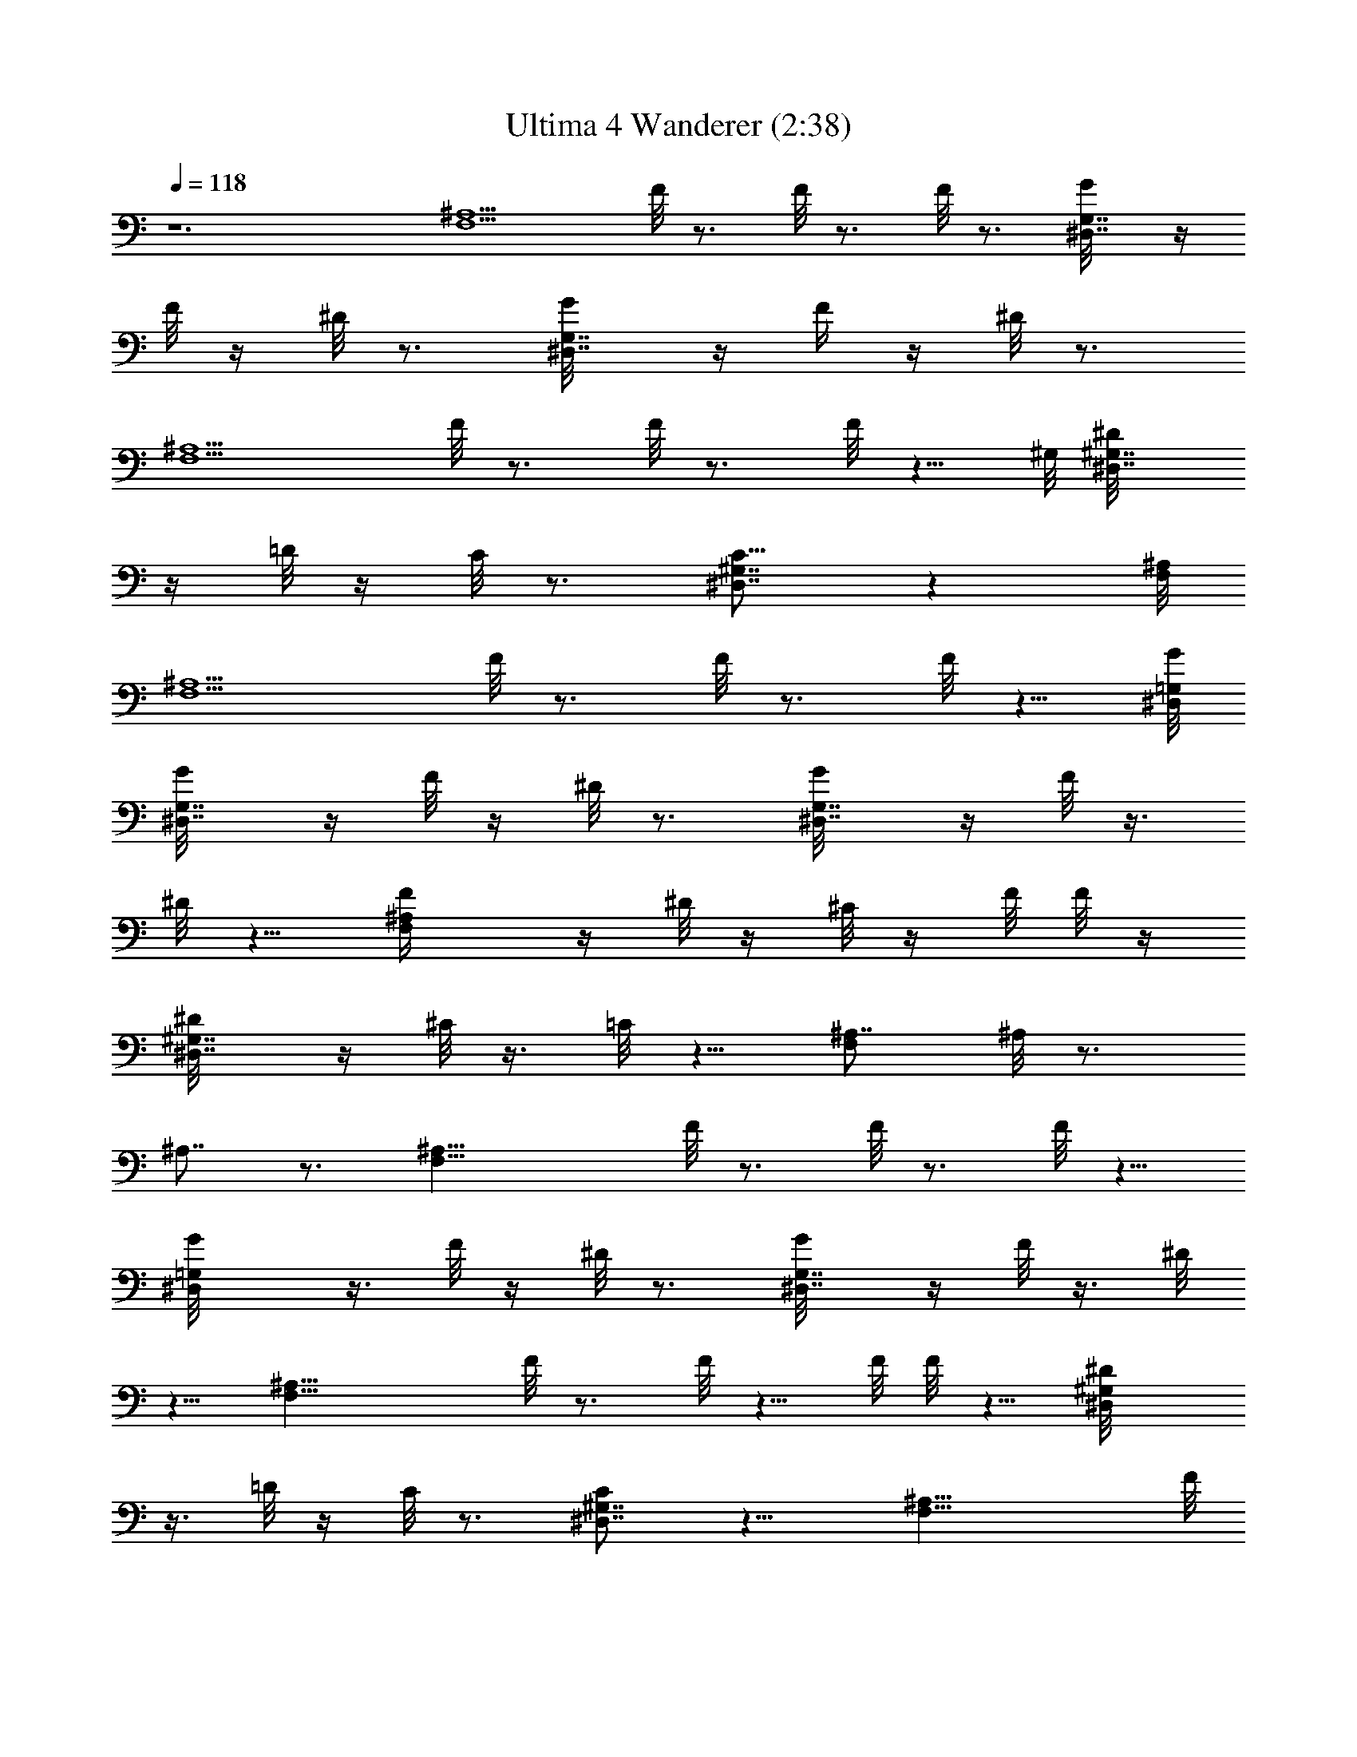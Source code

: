 X:1
T:Ultima 4 Wanderer (2:38)
Z:Batlin - Arkenston - WMOTT
%  Original file:U4WANDER.MID
%  Transpose:-14
%  Tempo factor:140%
L:1/4
Q:118
K:C
z6 [^A,5/2F,5/2z3/4] F/8 z3/4 F/8 z3/4 F/8 z3/4 [^D,7/8G,7/8G/8] z/4
F/8 z/4 ^D/8 z3/4 [^D,7/8G,7/8G/8] z/4 F/4 z/4 ^D/8 z3/4
[^A,5/2F,5/2z3/4] F/8 z3/4 F/8 z3/4 F/8 z5/8 ^G,/8 [^D,7/8^D/8^G,7/8]
z/4 =D/8 z/4 C/8 z3/4 [^G,7/8^D,7/8C5/8] z [^A,/8F,/8]
[^A,5/2F,5/2z3/4] F/8 z3/4 F/8 z3/4 F/8 z5/8 [^D,/8=G,/8G/8]
[^D,7/8G,7/8G/8] z/4 F/8 z/4 ^D/8 z3/4 [^D,7/8G,7/8G/8] z/4 F/8 z3/8
^D/8 z5/8 [^A,F,F/4] z/4 ^D/8 z/4 ^C/8 z/4 F/8 F/8 z/4
[^G,7/8^D,7/8^D/8] z/4 ^C/8 z3/8 =C/8 z5/8 [^A,7/8F,] ^A,/8 z3/4
^A,7/8 z3/4 [^A,21/8F,21/8z7/8] F/8 z3/4 F/8 z3/4 F/8 z5/8
[^D,=G,G/8] z3/8 F/8 z/4 ^D/8 z3/4 [^D,7/8G,7/8G/8] z/4 F/8 z3/8 ^D/8
z5/8 [^A,21/8F,21/8z7/8] F/8 z3/4 F/8 z5/8 F/8 F/8 z5/8 [^G,^D,^D/8]
z3/8 =D/8 z/4 C/8 z3/4 [^G,7/8^D,7/8C/2] z9/8 [^A,21/8F,21/8z7/8] F/8
z3/4 F/8 z5/8 F/4 z5/8 [^D,=G,G/8] z3/8 F/8 z/4 ^D/8 z3/4
[^D,7/8G,7/8G/8] z/4 F/8 z/4 ^D/4 z5/8 [^A,7/8F,7/8z/2] F/8 z/4 ^D/8
z/4 ^C/8 z3/8 [^G,7/8^D,7/8^D/8] z/4 ^C/8 z/4 =C/4 z/4 ^G,/8 z/4
[^A,/8F,/8] z3/4 [^A,/8] z7/8 ^A,/8 z5/8 F,/4 z/4 =G,/8 z/4
[^G,/8F,7/8C,7/8] z/4 =G,/4 z/4 ^G,/8 z/4 C/8 z3/8 [^A,7/4^D,3/4]
[^D,z/2] F,/8 z/4 =G,/8 z/4 F,/4 z/4 [^D,/2] z7/8 [F,/2^C,7/8^G,7/8]
z/4 F,/8 z3/8 =G,/8 z/4 [^G,/8=C,7/8] z/4 =G,/4 z/4 ^G,/8 z/4 C/8
z3/8 [^A,/8F,7/8=D,7/8] z/4 ^G,/8 z/4 ^A,5/8 z/4 [C9/4=G,7/8E,21/8]
z3/4 [C,z7/8] C/8 z3/8 ^D/8 z/4 [F5/8F,7/8] z/4 F/8 z/4 ^G/8 z/4
[C/8^G,^D,] C/2 z/4 C5/8 z/4 [^A,7/8F,7/8z3/8] C/8 z3/8 ^A,/8 z/4
^G,/8 z/4 [F,5/8^G,^C,] z/4 F,/8 z3/8 =G,/8 z/4 [^G,/8F,/8] z/4 =G,/8
z3/8 [^G,/8] z3/8 C/8 z/4 [^A,5/8F,/8] z3/4 [F,/8=C,/8=G,/8] z3/8
E,/8 z/4 [F,11/8^G,7/8] z5/2 [C,21/8=G,21/8C/2] z3/8 =G/8 z5/8 G/8
z3/4 G/8 z3/4 [F,7/8=A,7/8A/8] z/4 G/8 z3/8 F/8 z5/8 [F,A,A/8] z3/8
G/8 z/4 F/8 z3/4 [C,21/8G,21/8C/2] z3/8 G/8 z5/8 G/8 z3/4 G/8 z3/4
[^A,7/8F,7/8F/8] z/4 E/8 z3/8 =D/8 z5/8 [^A,F,D5/8] z9/8
[C,21/8G,21/8C/2] z/4 G/4 z5/8 G/8 z3/4 G/8 z3/4 [F,7/8=A,7/8A/8] z/4
G/8 z/4 F/4 z5/8 [F,A,A/8] z3/8 G/8 z/4 F/8 z3/4 [C,7/8G,7/8C/8] z/4
G/8 z/4 F/4 z/4 ^D/8 z/4 [^A,F,F/8] z3/8 ^D/8 z/4 =D/8 z/4 ^A,/8 z3/8
[C/8] z3/4 [C,/8G,/8C/4] z3/4 [C,/8C/8] z3/4 G,/8 z/4 =A,/8 z3/8
[^A,/8G,7/8=D,7/8] z/4 =A,/8 z/4 ^A,/8 z3/8 D/8 z/4 [C5/8F,7/8C,7/4]
z/4 [F,7/8z3/8] G,/8 z3/8 =A,/8 z/4 G,/8 z/4 [F,5/8C,/8] z3/4
[G,5/8^D,7/8^A,7/8] z/4 G,/8 z/4 =A,/8 z3/8 [^A,/8=D,7/8] z/4 =A,/8
z/4 ^A,/8 z3/8 D/8 z/4 [C/8G,7/8E,7/8] z/4 ^A,/4 z/4 C/2 z3/8
[D9/4=A,7/8^F,5/2] z3/4 D,7/8 D/8 z/4 F/8 z3/8 [G/2G,7/8] z/4 G/8
z3/8 ^A/8 z/4 [D/2^A,7/8=F,7/8] z3/8 D/2 z/4 [C/4C,G,] z/4 D/8 z/4
C/8 z3/8 ^A,/8 z/4 [G,/2^A,7/8^D,7/8] z3/8 G,/8 z/4 =A,/8 z/4
[^A,/4G,/8] z3/8 =A,/8 z/4 [^A,/8F,/8] z3/8 D/8 z/4 [C/2C,/8G,/8]
z3/4 [G,/8] z3/8 ^F,/8 z/4 [G,3/2^A,] z21/8 [^a^A,5/8^C,/2=F,/2^A]
z/8 [^A,/8^C,/8F,/8] [^A,/2^C,3/4F,3/4] [^A,/4] z/8  z/8  z/8
[g/4^A,3/4^D,3/8G,3/4G/4] z/8 [^d/4^D,3/8^D/4] z/4
[f3/8^A,5/8^C,/2F,/2F3/8] z/4 [^A,/8^C,/8F,/8] z/8 [^A3/4^A,/8]
[^C,3/4F,3/8^A,3/4] F,3/8 ^A,/4 z/4 F,/8 z/4 [^a^A,5/8^C,5/8F,5/8^A]
[^A,/4^C,/8F,/8] z/8 [^A,3/8^C,3/4F,3/4] [^A,3/8] z/4  z/8
[c'/4=C,7/8^D,/2z/8] [^G,3/4c/8] z/4 [^g/4^D,3/8^G/4] z/8
[f3/2^C,5/8F,5/8^G,5/8F3/2] [^C,/4F,/8^G,/8] z/8 [^C,3/8F,3/4^G,3/4]
^C,3/8 z/8 [=C,3/4F,3/8=A,3/4] F,/4 ^D,/8 [^a9/8^A,5/8^C,5/8z/8]
[^Az/2] [^A,/4^C,/4F,/4] [^A,/2^C,3/4F,3/4] [^A,/4] z/8  z/8  z/8
[=g/4^A,3/4^D,3/8=G,3/4=G/4] z/8 [^d/4^D,3/8^D/4] z/4
[f3/8^A,5/8^C,/2F,/2F3/8] z/4 [^A,/8^C,/8F,/8] z/8
[^A5/8^A,7/8^C,7/8F,7/8] z/4 [^G,5/8z/2]  z/8  z/4
[^c/4^C,/2^F,5/8^A,/2^C/4] z/8  z/4 [^C,/8^F,/4^A,/8] z/4
[^d/8^D,3/4^F,3/4^A,3/4^D/8] z/4 [^c/4^C/4] z/8
[^d/4=C,7/8^D,7/8^G,7/8^D/4] z/4 [=c/8=C/8] z/4
[^A5/8^A,5/8^C,5/8=F,5/8] [^A,/4^C,/8F,/8] z/8
[^A3/2^A,3/8^C,3/4F,3/4] [^A,7/8z/4]  z/4  z/8  z/4 ^A,/4  z3/8
[^a^A,5/8^C,/2F,/2^A] z/8 [^A,/8^C,/8F,/8] [^A,/2^C,3/4F,3/4] [^A,/4]
z/8  z/8  z/8 [g/4^A,3/4^D,3/8=G,3/4G/4] z/8 [^d/4^D,3/8^D/4] z/4
[f3/8^A,5/8^C,/2F,/2F3/8] z/4 [^A,/8^C,/8F,/8] z/8
[^A3/4^A,7/8^C,7/8F,/2] F,3/8 ^A,/4 z/4 F,/8 z/4
[^a^A,5/8^C,/2F,/2^A] z/8 [^A,/4^C,/8F,/8] z/8 [^A,3/8^C,3/4F,3/4]
[^A,3/8] z/4  z/8 [c'/4=C,7/8^D,/2^G,7/8c/4] z/4 [^g/8^D,3/8^G/4] z/4
[f3/2^C,5/8F,5/8^G,5/8F3/2] [^C,/4F,/8^G,/8] z/8 [^C,3/8F,3/4^G,3/4]
^C,3/8 z/8 [=C,3/4F,3/8=A,3/4] F,/4 ^D,/8 [^a9/8^A,5/8^C,5/8^A9/8]
[^A,/4^C,/4F,/4] [^A,/2^C,3/4F,3/4] [^A,/4] z/8  z/8  z/8
[=g/4^A,3/4^D,3/8=G,3/4=G/4] z/8 [^d/4^D,3/8^D/4] z/4
[f3/8^A,5/8^C,/2F,/2F3/8] z/4 [^A,/8^C,/8F,/8] z/8
[^A5/8^A,7/8^C,7/8F,7/8] z/4 [^G,5/8z3/8]  z/8  z/8  z/4
[^c/4^C,/2^F,5/8^A,/2^C/4] z/8  z/4 [^C,/8^F,/4^A,/8] z/4
[^d/8^D,3/4^F,3/4^A,3/4^D/8] z/4 [^c/4^C/4] z/8
[^d/4=C,7/8^D,7/8^G,7/8^D/4] z/4 [=c/8=C/8] z/4
[^A5/8^A,5/8^C,5/8=F,5/8] [^A,/4^C,/8F,/8] z/8
[^A3/2^A,3/8^C,3/4F,3/4] [^A,7/8z/4]  z/4  z/8  z/4 ^A,/4  z/4
[^a9/8^A,5/8^C,5/8z/8] [F,/2^A] [^A,/4^C,/4F,/4] [^A,/2^C,3/4F,3/4]
[^A,/4] z/8  z/8  z/8 [g/4^A,3/4^D,3/8=G,3/4G/4] z/8 [^d/4^D,3/8^D/4]
z/4 [f3/8^A,5/8^C,/2F,/2F3/8] z/4 [^A,/8^C,/8F,/8] z/8
[^A5/8^A,7/8^C,7/8F,/2] F,3/8 ^A,/4 z/4 F,/8 z/4
[^a^A,5/8^C,/2F,/2^A] z/8 [^A,/4^C,/8F,/8] z/8 [^A,3/8^C,3/4F,3/4]
[^A,3/8] z/4  z/8 [c'/4=C,7/8^D,/2^G,7/8c/4] z/4 [^g/8^D,3/8^G/8] z/4
[f3/2^C,5/8F,5/8^G,5/8F3/2] [^C,/4F,/8^G,/8] z/8 [^C,3/8F,3/4^G,3/4]
^C,3/8 z/8 [=C,3/4F,3/8=A,3/4] F,/4 ^D,/8 [^a9/8^A,5/8^C,5/8^A9/8]
[^A,/4^C,/4F,/4] [^A,3/8^C,3/4F,3/4] [^A,3/8] z/4  z/8  z/8
[=g/4^A,3/4^D,3/8=G,3/4=G/4] z/8 [^d/4^D,3/8^D/4] z/4
[f3/8^A,5/8^C,/2F,/2F3/8] z/4 [^A,/8^C,/8F,/8] z/8
[^A5/8^A,3/4^C,3/4F,3/4] z/4 [^G,5/8z3/8]  z/4  z/4
[^c/8^C,/2^F,5/8^A,/2^C/8] z/4  z/4 [^C,/8^F,/4^A,/8] z/4
[^d/8^D,3/4^F,3/4^A,3/4^D/8] z/4 [^c/4^C/4] z/8
[^d/4=C,3/4^D,3/4^G,3/4^D/4] z/4 [=c/8=C/8] z/4
[^A5/8^A,5/8^C,5/8=F,5/8] [^A,/4^C,/8F,/8] z/8
[^A3/2^A,3/8^C,3/4F,3/4] [^A,7/8z/4]  z/8 ^C,/8 z/8  z/4 ^A,/4  z/4
[^A,25/8F25/8^A7/8F,25/8^a25/8] f7/8 f7/8 f3/8 g3/8
[^G,25/8^D25/8^d/2^D,25/8^g25/8] c3/8 ^A3/8 ^G/2 ^A7/8 c3/4
[^A,25/8F25/8^A7/8F,25/8^a25/8] f7/8 f7/8 f3/8 =g3/8
[^C25/8^G25/8^g/2^G,25/8^c9/4] =g3/8 f3/8 ^d/2 [f13/8z7/8] c'/2 z/4
[^A,25/8F25/8^A7/8F,25/8^a25/8] f7/8 f3/4 f/2 g3/8
[^G,25/8^D25/8^g/2^D,25/8c'25/8] f3/8 ^d3/8 ^c/2 ^d3/4 ^g7/8
[^F,11/8^C11/8^a/2^C,11/8^c11/8] ^g3/8 ^f3/8 ^a/2
[^G,11/8^D11/8c'3/8=C,11/8^d11/8] ^a3/8 c'7/8
[^A,25/8F25/8^a27/8=f25/8] z/4 [F25/8=c25/8f25/8=C25/8z7/8] c'7/8
c'3/4 c'/2 =d3/8 [^D25/8^A25/8^a3/8^A,25/8^d5/4] =g/2 f3/8
[^d15/8z/2] f3/4 g7/8 [F25/8c25/8f25/8C25/8z7/8] c'7/8 c'3/4 c'/2
=d3/8 [^G25/8^d25/8^D25/8^g9/4z3/8] =d/2 c'3/8 ^a/2 [c'13/8z3/4]
=g5/8 z/4 [F25/8c25/8f25/8C25/8z7/8] c'7/8 c'3/4 c'/2 d3/8
[^D25/8^A25/8^d3/8^A,25/8g25/8] c'/2 ^a3/8 ^g3/8 ^a7/8 ^d7/8
[^C11/8^G11/8f3/8^G,11/8^g11/8] ^d/2 ^c3/8 f3/8
[^D3/2^A3/2=g/2=G,3/2^a3/2] f3/8 g7/8 [F25/8=c25/8f27/8=F,25/8c'25/8]
z3/8 [^A,25/8F25/8^A7/8F,25/8^a25/8] f3/4 f/8 f3/4 f/2 g3/8
[^G,25/8^D25/8^d3/8^D,25/8^g25/8] c/2 ^A3/8 ^G3/8 ^A7/8 c7/8
[^A,25/8F25/8^A7/8F,25/8^a25/8] f3/4 f7/8 f/2 =g3/8
[^C25/8^G25/8^g3/8^G,25/8^c9/4] =g/2 f3/8 ^d3/8 [f7/4z7/8] c'5/8 z/4
[^A,25/8F25/8^A7/8F,25/8^a25/8] f3/4 f7/8 f3/8 g/8 g3/8
[^G,25/8^D25/8^g3/8^D,25/8c'25/8] f/2 ^d3/8 ^c3/8 ^d7/8 ^g7/8
[^F,11/8^C11/8^a3/8^C,11/8^c11/8] ^g/2 ^f3/8 ^a3/8
[^G,3/2^D3/2c'/2=C,3/2^d3/2] ^a3/8 c'7/8 [^A,25/8F3^a27/8=f25/8] z3/8
[F3=c3f25/8=C3z7/8] c'3/4 c'7/8 c'3/8 =d/2 [^D3^A3^a3/8^A,3^d5/4]
=g3/8 f/2 [^d7/4z3/8] f7/8 g7/8 [F3c3f3C3z3/4] c'7/8 c'7/8 c'3/8 =d/2
[^G3^d3^D3^g9/4z3/8] =d3/8 c'/2 ^a3/8 [c'7/4z7/8] =g/2 z3/8
[F3c3f3C3z3/4] c'7/8 c'7/8 c'3/8 d/2 [^D3^A3^d3/8^A,3g3] c'3/8 ^a/2
^g3/8 ^a7/8 ^d7/8 [^C11/8^G11/8f3/8^G,11/8^g11/8] ^d3/8 ^c/2 f3/8
[^D11/8^A11/8=g3/8=G,11/8^a11/8] f/2 g7/8 [F3=c3f27/8=F,3c'3] 
